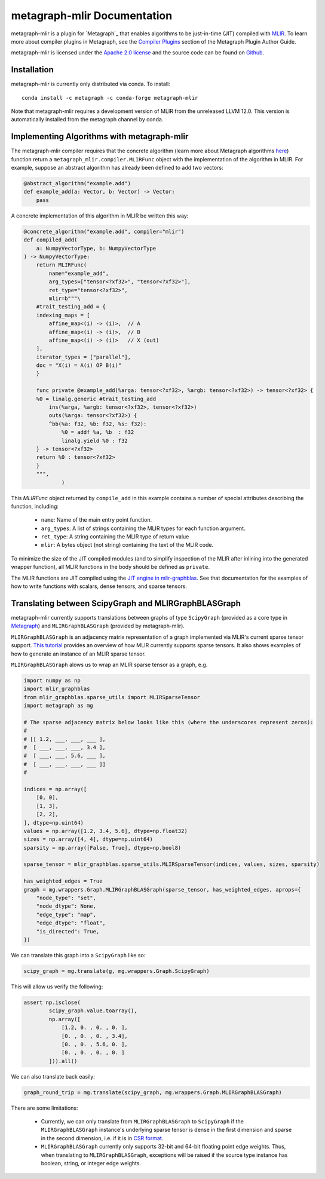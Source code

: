
metagraph-mlir Documentation
============================

metagraph-mlir is a plugin for `Metagraph`_ that enables algorithms to be
just-in-time (JIT) compiled with `MLIR`_.  To learn more about compiler
plugins in Metagraph, see the `Compiler Plugins`_ section of the Metagraph
Plugin Author Guide. 

metagraph-mlir is licensed under the `Apache 2.0 license`_ and the source
code can be found on `Github`_.


.. _MLIR: https://mlir.llvm.org/
.. _Metagraph: https://metagraph.readthedocs.org
.. _metagraph-mlir: https://metagraph-mlir.readthedocs.org
.. _Compiler Plugins: https://metagraph.readthedocs.org/en/plugin_author_guide/compiler_plugins.html
.. _Apache 2.0 license: https://www.apache.org/licenses/LICENSE-2.0
.. _Github: https://github.com/metagraph-dev/metagraph-mlir


Installation
------------

metagraph-mlir is currently only distributed via conda.  To install::

    conda install -c metagraph -c conda-forge metagraph-mlir

Note that metagraph-mlir requires a development version of MLIR from the
unreleased LLVM 12.0.  This version is automatically installed from the
metagraph channel by conda.

Implementing Algorithms with metagraph-mlir
-------------------------------------------

The metagraph-mlir compiler requires that the concrete algorithm (learn more
about Metagraph algorithms `here <https://metagraph.readthedocs.io/en/latest/user_guide/algorithms.html>`_) function return a
``metagraph_mlir.compiler.MLIRFunc`` object with the implementation of the
algorithm in MLIR.  For example, suppose an abstract algorithm has already
been defined to add two vectors:

.. code-block:: python

   @abstract_algorithm("example.add")
   def example_add(a: Vector, b: Vector) -> Vector:
       pass

A concrete implementation of this algorithm in MLIR be written this way:

.. code-block:: python

    @concrete_algorithm("example.add", compiler="mlir")
    def compiled_add(
        a: NumpyVectorType, b: NumpyVectorType
    ) -> NumpyVectorType:
        return MLIRFunc(
            name="example_add",
            arg_types=["tensor<?xf32>", "tensor<?xf32>"],
            ret_type="tensor<?xf32>",
            mlir=b"""\
        #trait_testing_add = {
        indexing_maps = [
            affine_map<(i) -> (i)>,  // A
            affine_map<(i) -> (i)>,  // B
            affine_map<(i) -> (i)>   // X (out)
        ],
        iterator_types = ["parallel"],
        doc = "X(i) = A(i) OP B(i)"
        }

        func private @example_add(%arga: tensor<?xf32>, %argb: tensor<?xf32>) -> tensor<?xf32> {
        %0 = linalg.generic #trait_testing_add
            ins(%arga, %argb: tensor<?xf32>, tensor<?xf32>)
            outs(%arga: tensor<?xf32>) {
            ^bb(%a: f32, %b: f32, %s: f32):
                %0 = addf %a, %b  : f32
                linalg.yield %0 : f32
        } -> tensor<?xf32>
        return %0 : tensor<?xf32>
        }
        """,
                )

This `MLIRFunc` object returned by ``compile_add`` in this example contains a
number of special attributes describing the function, including:

  * ``name``: Name of the main entry point function.
  * ``arg_types``: A list of strings containing the MLIR types for each function argument.
  * ``ret_type``: A string containing the MLIR type of return value
  * ``mlir``: A bytes object (not string) containing the text of the MLIR code.

To minimize the size of the JIT compiled modules (and to simplify inspection
of the MLIR after inlining into the generated wrapper function), all MLIR
functions in the body should be defined as ``private``.

The MLIR functions are JIT compiled using the `JIT engine in mlir-graphblas`_.
See that documentation for the examples of how to write functions with scalars,
dense tensors, and sparse tensors.

.. _JIT engine in mlir-graphblas: https://mlir-graphblas.readthedocs.io/en/latest/tools/engine.html


Translating between ScipyGraph and MLIRGraphBLASGraph
-----------------------------------------------------

metagraph-mlir currently supports translations between graphs of type ``ScipyGraph`` (provided as a core type in `Metagraph <https://metagraph.readthedocs.io>`_) and ``MLIRGraphBLASGraph`` (provided by metagraph-mlir).

``MLIRGraphBLASGraph`` is an adjacency matrix representation of a graph implemented via MLIR's current sparse tensor support. `This tutorial <https://mlir-graphblas.readthedocs.io/en/latest/tools/engine/spmv.html>`_ provides an overview of how MLIR currently supports sparse tensors. It also shows examples of how to generate an instance of an MLIR sparse tensor. 

``MLIRGraphBLASGraph`` alows us to wrap an MLIR sparse tensor as a graph, e.g. 

.. code-block:: python

    import numpy as np
    import mlir_graphblas
    from mlir_graphblas.sparse_utils import MLIRSparseTensor
    import metagraph as mg
    
    # The sparse adjacency matrix below looks like this (where the underscores represent zeros):
    #
    # [[ 1.2, ___, ___, ___ ], 
    #  [ ___, ___, ___, 3.4 ], 
    #  [ ___, ___, 5.6, ___ ], 
    #  [ ___, ___, ___, ___ ]]
    #
    
    indices = np.array([
        [0, 0],
        [1, 3],
        [2, 2],
    ], dtype=np.uint64)
    values = np.array([1.2, 3.4, 5.6], dtype=np.float32)
    sizes = np.array([4, 4], dtype=np.uint64)
    sparsity = np.array([False, True], dtype=np.bool8)
    
    sparse_tensor = mlir_graphblas.sparse_utils.MLIRSparseTensor(indices, values, sizes, sparsity)
    
    has_weighted_edges = True
    graph = mg.wrappers.Graph.MLIRGraphBLASGraph(sparse_tensor, has_weighted_edges, aprops={
        "node_type": "set",
        "node_dtype": None,
        "edge_type": "map",
        "edge_dtype": "float",
        "is_directed": True,
    })

We can translate this graph into a ``ScipyGraph`` like so:

.. code-block:: python

    scipy_graph = mg.translate(g, mg.wrappers.Graph.ScipyGraph)

This will allow us verify the following:

.. code-block:: python

    assert np.isclose(
            scipy_graph.value.toarray(),
            np.array([
                [1.2, 0. , 0. , 0. ],
                [0. , 0. , 0. , 3.4],
                [0. , 0. , 5.6, 0. ],
                [0. , 0. , 0. , 0. ]
            ])).all()
    
We can also translate back easily:    

.. code-block:: python

    graph_round_trip = mg.translate(scipy_graph, mg.wrappers.Graph.MLIRGraphBLASGraph)

There are some limitations:

  * Currently, we can only translate from ``MLIRGraphBLASGraph`` to ``ScipyGraph`` if the ``MLIRGraphBLASGraph`` instance's underlying sparse tensor is dense in the first dimension and sparse in the second dimension, i.e. if it is in `CSR format <https://en.wikipedia.org/wiki/Sparse_matrix#Compressed_sparse_row_%28CSR,_CRS_or_Yale_format%29>`_. 
  * ``MLIRGraphBLASGraph`` currently only supports 32-bit and 64-bit floating point edge weights. Thus, when translating to ``MLIRGraphBLASGraph``, exceptions will be raised if the source type instance has boolean, string, or integer edge weights. 
